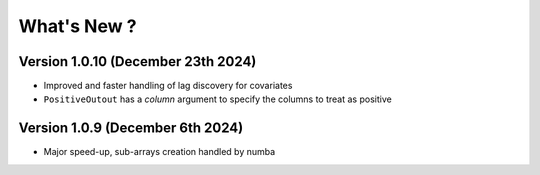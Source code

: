 .. _whatsnew:

What's New ?
============

Version 1.0.10 (December 23th 2024)
---------------------------------
- Improved and faster handling of lag discovery for covariates
- ``PositiveOutout`` has a `column` argument to specify the columns to treat as positive

Version 1.0.9 (December 6th 2024)
---------------------------------
- Major speed-up, sub-arrays creation handled by numba